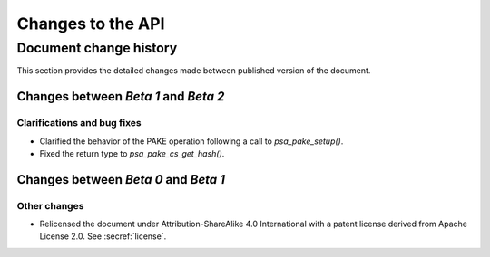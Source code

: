 .. SPDX-FileCopyrightText: Copyright 2023 Arm Limited and/or its affiliates <open-source-office@arm.com>
.. SPDX-License-Identifier: CC-BY-SA-4.0 AND LicenseRef-Patent-license

Changes to the API
==================

.. _changes:

Document change history
-----------------------

This section provides the detailed changes made between published version of the document.

Changes between *Beta 1* and *Beta 2*
^^^^^^^^^^^^^^^^^^^^^^^^^^^^^^^^^^^^^

Clarifications and bug fixes
~~~~~~~~~~~~~~~~~~~~~~~~~~~~

*   Clarified the behavior of the PAKE operation following a call to `psa_pake_setup()`.
*   Fixed the return type to `psa_pake_cs_get_hash()`.

Changes between *Beta 0* and *Beta 1*
^^^^^^^^^^^^^^^^^^^^^^^^^^^^^^^^^^^^^

Other changes
~~~~~~~~~~~~~

*   Relicensed the document under Attribution-ShareAlike 4.0 International with a patent license derived from Apache License 2.0. See :secref:`license`.

